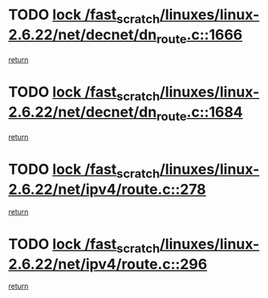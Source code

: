 * TODO [[view:/fast_scratch/linuxes/linux-2.6.22/net/decnet/dn_route.c::face=ovl-face1::linb=1666::colb=2::cole=18][lock /fast_scratch/linuxes/linux-2.6.22/net/decnet/dn_route.c::1666]]
[[view:/fast_scratch/linuxes/linux-2.6.22/net/decnet/dn_route.c::face=ovl-face2::linb=1672::colb=1::cole=7][return]]
* TODO [[view:/fast_scratch/linuxes/linux-2.6.22/net/decnet/dn_route.c::face=ovl-face1::linb=1684::colb=2::cole=18][lock /fast_scratch/linuxes/linux-2.6.22/net/decnet/dn_route.c::1684]]
[[view:/fast_scratch/linuxes/linux-2.6.22/net/decnet/dn_route.c::face=ovl-face2::linb=1687::colb=1::cole=7][return]]
* TODO [[view:/fast_scratch/linuxes/linux-2.6.22/net/ipv4/route.c::face=ovl-face1::linb=278::colb=2::cole=18][lock /fast_scratch/linuxes/linux-2.6.22/net/ipv4/route.c::278]]
[[view:/fast_scratch/linuxes/linux-2.6.22/net/ipv4/route.c::face=ovl-face2::linb=284::colb=1::cole=7][return]]
* TODO [[view:/fast_scratch/linuxes/linux-2.6.22/net/ipv4/route.c::face=ovl-face1::linb=296::colb=2::cole=18][lock /fast_scratch/linuxes/linux-2.6.22/net/ipv4/route.c::296]]
[[view:/fast_scratch/linuxes/linux-2.6.22/net/ipv4/route.c::face=ovl-face2::linb=299::colb=1::cole=7][return]]
